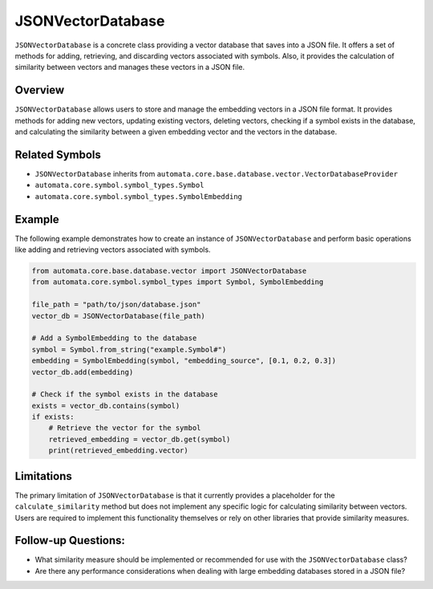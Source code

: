JSONVectorDatabase
==================

``JSONVectorDatabase`` is a concrete class providing a vector database
that saves into a JSON file. It offers a set of methods for adding,
retrieving, and discarding vectors associated with symbols. Also, it
provides the calculation of similarity between vectors and manages these
vectors in a JSON file.

Overview
--------

``JSONVectorDatabase`` allows users to store and manage the embedding
vectors in a JSON file format. It provides methods for adding new
vectors, updating existing vectors, deleting vectors, checking if a
symbol exists in the database, and calculating the similarity between a
given embedding vector and the vectors in the database.

Related Symbols
---------------

-  ``JSONVectorDatabase`` inherits from
   ``automata.core.base.database.vector.VectorDatabaseProvider``
-  ``automata.core.symbol.symbol_types.Symbol``
-  ``automata.core.symbol.symbol_types.SymbolEmbedding``

Example
-------

The following example demonstrates how to create an instance of
``JSONVectorDatabase`` and perform basic operations like adding and
retrieving vectors associated with symbols.

.. code:: python

   from automata.core.base.database.vector import JSONVectorDatabase
   from automata.core.symbol.symbol_types import Symbol, SymbolEmbedding

   file_path = "path/to/json/database.json"
   vector_db = JSONVectorDatabase(file_path)

   # Add a SymbolEmbedding to the database
   symbol = Symbol.from_string("example.Symbol#")
   embedding = SymbolEmbedding(symbol, "embedding_source", [0.1, 0.2, 0.3])
   vector_db.add(embedding)

   # Check if the symbol exists in the database
   exists = vector_db.contains(symbol)
   if exists:
       # Retrieve the vector for the symbol
       retrieved_embedding = vector_db.get(symbol)
       print(retrieved_embedding.vector)

Limitations
-----------

The primary limitation of ``JSONVectorDatabase`` is that it currently
provides a placeholder for the ``calculate_similarity`` method but does
not implement any specific logic for calculating similarity between
vectors. Users are required to implement this functionality themselves
or rely on other libraries that provide similarity measures.

Follow-up Questions:
--------------------

-  What similarity measure should be implemented or recommended for use
   with the ``JSONVectorDatabase`` class?
-  Are there any performance considerations when dealing with large
   embedding databases stored in a JSON file?
